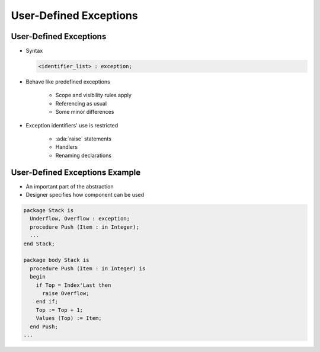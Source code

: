 =========================
User-Defined Exceptions
=========================

-------------------------
User-Defined Exceptions
-------------------------

* Syntax

  .. code:: Ada

     <identifier_list> : exception;

* Behave like predefined exceptions

   - Scope and visibility rules apply
   - Referencing as usual
   - Some minor differences

* Exception identifiers' use is restricted

   - :ada:`raise` statements
   - Handlers
   - Renaming declarations

---------------------------------
User-Defined Exceptions Example
---------------------------------

* An important part of the abstraction
* Designer specifies how component can be used

.. code:: Ada

   package Stack is
     Underflow, Overflow : exception;
     procedure Push (Item : in Integer);
     ...
   end Stack;

   package body Stack is
     procedure Push (Item : in Integer) is
     begin
       if Top = Index'Last then
         raise Overflow;
       end if;
       Top := Top + 1;
       Values (Top) := Item;
     end Push;
   ...

